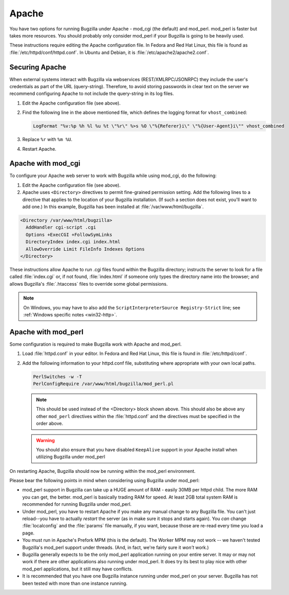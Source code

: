 .. _apache:

Apache
######

You have two options for running Bugzilla under Apache - mod_cgi (the
default) and mod_perl. mod_perl is faster but takes more resources. You
should probably only consider mod_perl if your Bugzilla is going to be heavily
used.

These instructions require editing the Apache configuration file.
In Fedora and Red Hat Linux, this file is found as
:file:`/etc/httpd/conf/httpd.conf`.
In Ubuntu and Debian, it is :file:`/etc/apache2/apache2.conf`.

Securing Apache
===============

When external systems interact with Bugzilla via webservices
(REST/XMLRPC/JSONRPC) they include the user's credentials as part of the URL
(query-string). Therefore, to avoid storing passwords in clear text on the
server we recommend configuring Apache to not include the query-string in its
log files.

#. Edit the Apache configuration file (see above).

#. Find the following line in the above mentioned file, which defines the
   logging format for ``vhost_combined``:

   .. code-block:: apache

      LogFormat "%v:%p %h %l %u %t \"%r\" %>s %O \"%{Referer}i\" \"%{User-Agent}i\"" vhost_combined

#. Replace ``%r`` with ``%m %U``.

#. Restart Apache.

.. _apache-mod_cgi:

Apache with mod_cgi
===================

To configure your Apache web server to work with Bugzilla while using
mod_cgi, do the following:

.. todo:: Shouldn't we be using sites-available/sites-enabled here?

#. Edit the Apache configuration file (see above).

#. Apache uses ``<Directory>``
   directives to permit fine-grained permission setting. Add the
   following lines to a directive that applies to the location
   of your Bugzilla installation. (If such a section does not
   exist, you'll want to add one.) In this example, Bugzilla has
   been installed at :file:`/var/www/html/bugzilla`.

.. code-block:: apache

       <Directory /var/www/html/bugzilla>
         AddHandler cgi-script .cgi
         Options +ExecCGI +FollowSymLinks
         DirectoryIndex index.cgi index.html
         AllowOverride Limit FileInfo Indexes Options
       </Directory>

These instructions allow Apache to run .cgi files found
within the Bugzilla directory; instructs the server to look
for a file called :file:`index.cgi` or, if not
found, :file:`index.html` if someone
only types the directory name into the browser; and allows
Bugzilla's :file:`.htaccess` files to override
some global permissions.

.. note:: On Windows, you may have to also add the
   ``ScriptInterpreterSource Registry-Strict``
   line; see :ref:`Windows specific notes <win32-http>`.

.. _apache-mod_perl:

Apache with mod_perl
====================

Some configuration is required to make Bugzilla work with Apache
and mod_perl.

#. Load :file:`httpd.conf` in your editor.
   In Fedora and Red Hat Linux, this file is found in :file:`/etc/httpd/conf`.

#. Add the following information to your httpd.conf file, substituting
   where appropriate with your own local paths.

   .. code-block:: apache

       PerlSwitches -w -T
       PerlConfigRequire /var/www/html/bugzilla/mod_perl.pl

   .. note:: This should be used instead of the <Directory> block
      shown above. This should also be above any other ``mod_perl``
      directives within the :file:`httpd.conf` and the directives must be
      specified in the order above.

   .. warning:: You should also ensure that you have disabled ``KeepAlive``
      support in your Apache install when utilizing Bugzilla under mod_perl

      .. todo:: How? Why?

On restarting Apache, Bugzilla should now be running within the
mod_perl environment.

Please bear the following points in mind when considering using Bugzilla
under mod_perl:

- mod_perl support in Bugzilla can take up a HUGE amount of RAM - easily
  30MB per httpd child. The more RAM you can get, the better. mod_perl is
  basically trading RAM for speed. At least 2GB total system RAM is
  recommended for running Bugzilla under mod_perl.
  
- Under mod_perl, you have to restart Apache if you make any manual change to
  any Bugzilla file. You can't just reload--you have to actually
  *restart* the server (as in make sure it stops and starts
  again). You *can* change :file:`localconfig` and the :file:`params` file
  manually, if you want, because those are re-read every time you load a page.

- You must run in Apache's Prefork MPM (this is the default). The Worker MPM
  may not work -- we haven't tested Bugzilla's mod_perl support under threads.
  (And, in fact, we're fairly sure it *won't* work.)

- Bugzilla generally expects to be the only mod_perl application running on
  your entire server. It may or may not work if there are other applications also
  running under mod_perl. It does try its best to play nice with other mod_perl
  applications, but it still may have conflicts.

- It is recommended that you have one Bugzilla instance running under mod_perl
  on your server. Bugzilla has not been tested with more than one instance running.
